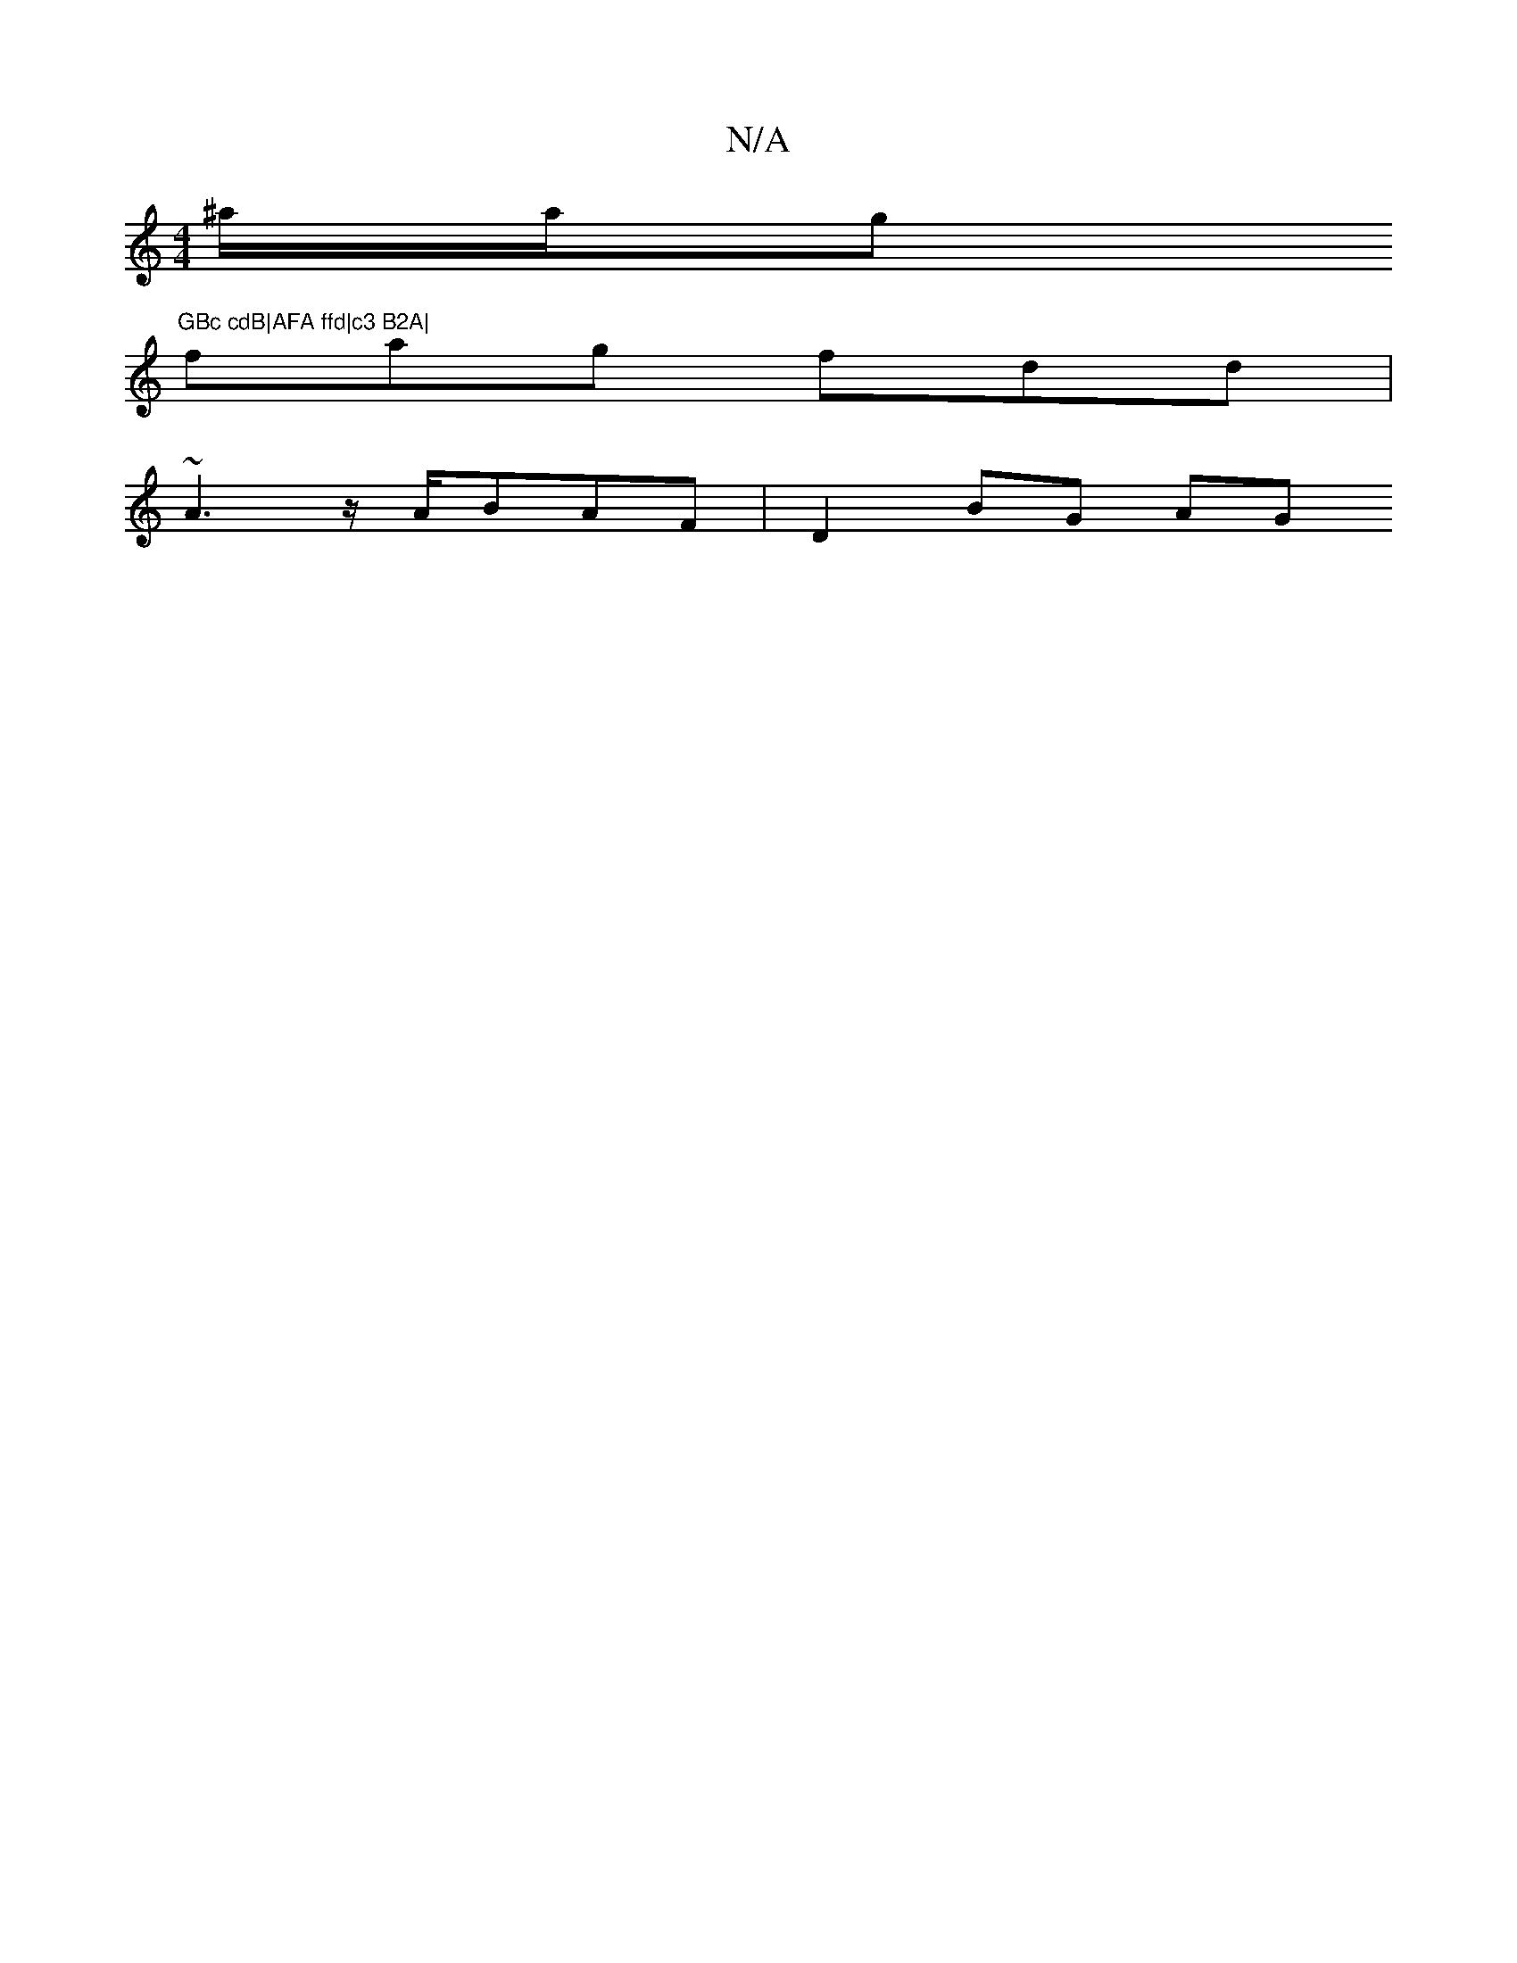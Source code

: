 X:1
T:N/A
M:4/4
R:N/A
K:Cmajor
/^a/2a/g"^GBc cdB|AFA ffd|c3 B2A|
fag fdd|
~A3 z/A/BAF|D2 BG AG"A2B|c2=G A2 G2|BGAG FG G2 | Dd- g/ge d2e|afe fec | c3 BGG |DFA GBg e2e |d3 e3e | f^gfe deef | ebd'-f2 a2fg | e/cd|efa e2e|d2 B BAB|AFAG 